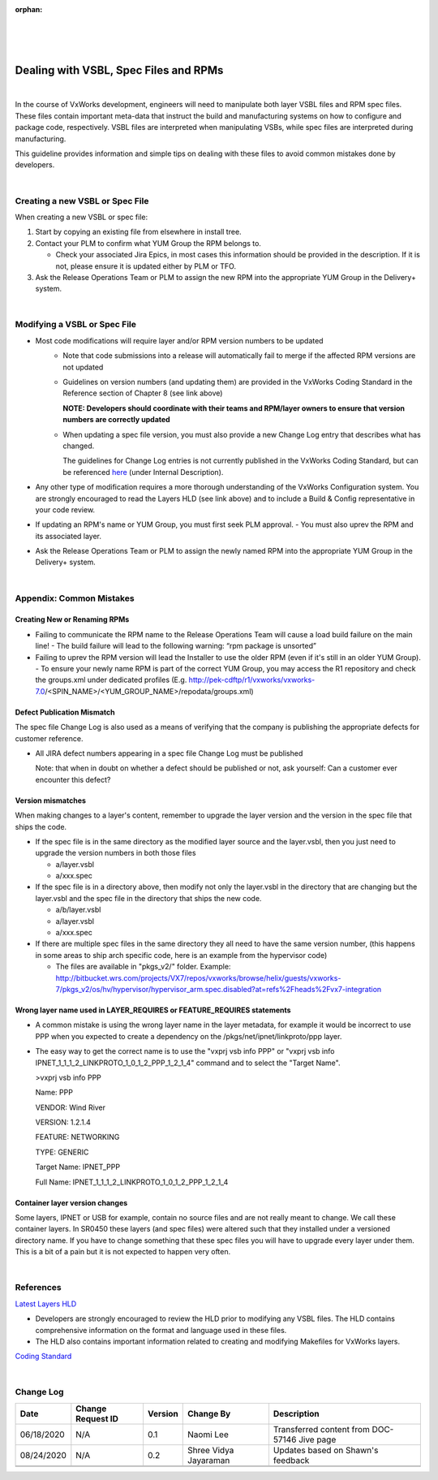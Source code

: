 :orphan:

|
|
|

========================================
Dealing with VSBL, Spec Files and RPMs 
========================================

|

In the course of VxWorks development, engineers will need to manipulate both layer VSBL files and RPM spec files.  These files contain important meta-data that instruct the build and manufacturing systems on how to configure and package code, respectively.  VSBL files are interpreted when manipulating VSBs, while spec files are interpreted during manufacturing.  

This guideline provides information and simple tips on dealing with these files to avoid common mistakes done by developers.

|

**Creating a new VSBL or Spec File**
--------------------------------------

When creating a new VSBL or spec file:

#. Start by copying an existing file from elsewhere in install tree.

#. Contact your PLM to confirm what YUM Group the RPM belongs to. 

   - Check your associated Jira Epics, in most cases this information should be provided in the description.  If it is not, please ensure it is updated either by PLM or TFO.

#. Ask the Release Operations Team or PLM to assign the new RPM into the appropriate YUM Group in the Delivery+ system.

|

**Modifying a VSBL or Spec File**
----------------------------------
- Most code modifications will require layer and/or RPM version numbers to be updated
   -  Note that code submissions into a release will automatically fail to merge if the affected RPM versions are not updated
   -  Guidelines on version numbers (and updating them) are provided in the VxWorks Coding Standard in the Reference section of Chapter 8 (see link above)

      **NOTE:  Developers should coordinate with their teams and RPM/layer owners to ensure that version numbers are correctly updated**
   
   -  When updating a spec file version, you must also provide a new Change Log entry that describes what has changed.

      The guidelines for Change Log entries is not currently published in the VxWorks Coding Standard, but can be referenced `here <https://jira.wrs.com/browse/VXWCS-21>`_ (under Internal Description).

- Any other type of modification requires a more thorough understanding of the VxWorks Configuration system.  You are strongly encouraged to read the Layers HLD (see link above) and to include a Build & Config representative in your code review.

- If updating an RPM's name or YUM Group, you must first seek PLM approval.  
  -  You must also uprev the RPM and its associated layer.

- Ask the Release Operations Team or PLM to assign the newly named RPM into the appropriate YUM Group in the Delivery+ system.

|

**Appendix:  Common Mistakes**
--------------------------------

**Creating New or Renaming RPMs**
~~~~~~~~~~~~~~~~~~~~~~~~~~~~~~~~~~

- Failing to communicate the RPM name to the Release Operations Team will cause a load build failure on the main line!
  -  The build failure will lead to the following warning: “rpm package is unsorted”
- Failing to uprev the RPM version will lead the Installer to use the older RPM (even if it's still in an older YUM Group).
  -  To ensure your newly name RPM is part of the correct YUM Group, you may access the R1 repository and check the groups.xml under dedicated profiles  (E.g. http://pek-cdftp/r1/vxworks/vxworks-7.0/<SPIN_NAME>/<YUM_GROUP_NAME>/repodata/groups.xml)
	 
**Defect Publication Mismatch**
~~~~~~~~~~~~~~~~~~~~~~~~~~~~~~~~~~~~

The spec file Change Log is also used as a means of verifying that the company is publishing the appropriate defects for customer reference.

- All JIRA defect numbers appearing in a spec file Change Log must be published
    
  Note: that when in doubt on whether a defect should be published or not, ask yourself: Can a customer ever encounter this defect?
  

**Version mismatches**
~~~~~~~~~~~~~~~~~~~~~~~~~~~

When making changes to a layer's content, remember to upgrade the layer version and the version in the spec file that ships the code.

- If the spec file is in the same directory as the modified layer source and the layer.vsbl, then you just need to upgrade the version numbers in both those files

  - a/layer.vsbl
  - a/xxx.spec
  
- If the spec file is in a directory above, then modify not only the layer.vsbl in the directory that are changing but the layer.vsbl and the spec file in the directory that ships the new code.

  - a/b/layer.vsbl
  - a/layer.vsbl
  - a/xxx.spec
  
- If there are multiple spec files in the same directory they all need to have the same version number, (this happens in some areas to ship arch specific code, here is an example from the hypervisor code)

  - The files are available in "pkgs_v2/" folder.  Example: http://bitbucket.wrs.com/projects/VX7/repos/vxworks/browse/helix/guests/vxworks-7/pkgs_v2/os/hv/hypervisor/hypervisor_arm.spec.disabled?at=refs%2Fheads%2Fvx7-integration
  

**Wrong layer name used in LAYER_REQUIRES or FEATURE_REQUIRES statements**
~~~~~~~~~~~~~~~~~~~~~~~~~~~~~~~~~~~~~~~~~~~~~~~~~~~~~~~~~~~~~~~~~~~~~~~~~~~~~~~

- A common mistake is using the wrong layer name in the layer metadata, for example it would be incorrect to use PPP when you expected to create a dependency on the /pkgs/net/ipnet/linkproto/ppp layer.
   
- The easy way to get the correct name is to use the "vxprj vsb info PPP" or "vxprj vsb info IPNET_1_1_1_2_LINKPROTO_1_0_1_2_PPP_1_2_1_4" command and to select the "Target Name".
    
  >vxprj vsb info PPP

  Name:                     PPP
	
  VENDOR:                   Wind River
	
  VERSION:                  1.2.1.4
	
  FEATURE:                  NETWORKING
	
  TYPE:                     GENERIC
	
  Target Name:              IPNET_PPP
	
  Full Name:                IPNET_1_1_1_2_LINKPROTO_1_0_1_2_PPP_1_2_1_4
  

**Container layer version changes**
~~~~~~~~~~~~~~~~~~~~~~~~~~~~~~~~~~~~~~

Some layers, IPNET or USB for example, contain no source files and are not really meant to change.  We call these container layers.  In SR0450 these layers (and spec files) were altered such that they installed under a versioned directory name. If you have to change something that these spec files you will have to upgrade every layer under them. This is a bit of a pain but it is not expected to happen very often.

|

**References**
--------------
`Latest Layers HLD <../../ProcessDocuments/CoreDev/CodingIntBuild/VSBLayerHLDv1_28.doc>`_

- Developers are strongly encouraged to review the HLD prior to modifying any VSBL files.  The HLD contains comprehensive information on the format and language used in these files.
- The HLD also contains important information related to creating and modifying Makefiles for VxWorks layers.

`Coding Standard <../../ProcessDocuments/CoreDev/CodingIntBuild/WindRiverVxWorksCodingStandard.pdf>`_

|

**Change Log**
--------------

+--------------+------------------------+---------------+-------------------------+-------------------------------------------------------------------------------------+
| **Date**     | **Change Request ID**  | **Version**   | **Change By**           | **Description**                                                                     |
+--------------+------------------------+---------------+-------------------------+-------------------------------------------------------------------------------------+
| 06/18/2020   | N/A                    | 0.1           | Naomi Lee               | Transferred content from DOC-57146 Jive page                                        |
+--------------+------------------------+---------------+-------------------------+-------------------------------------------------------------------------------------+
| 08/24/2020   | N/A                    | 0.2           | Shree Vidya Jayaraman   | Updates based on Shawn's feedback                                                   |
+--------------+------------------------+---------------+-------------------------+-------------------------------------------------------------------------------------+
|              |                        |               |                         |                                                                                     |
+--------------+------------------------+---------------+-------------------------+-------------------------------------------------------------------------------------+
|              |                        |               |                         |                                                                                     |
+--------------+------------------------+---------------+-------------------------+-------------------------------------------------------------------------------------+